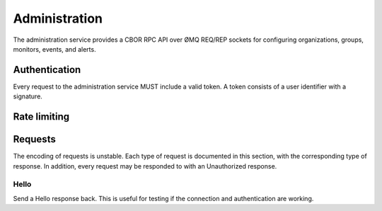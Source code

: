 Administration
==============

The administration service provides a CBOR RPC API over ØMQ REQ/REP sockets for
configuring organizations, groups, monitors, events, and alerts.

Authentication
--------------

Every request to the administration service MUST include a valid token. A token
consists of a user identifier with a signature.

Rate limiting
-------------

Requests
--------

The encoding of requests is unstable. Each type of request is documented in
this section, with the corresponding type of response. In addition, every
request may be responded to with an Unauthorized response.

Hello
'''''

Send a Hello response back. This is useful for testing if the connection and
authentication are working.
